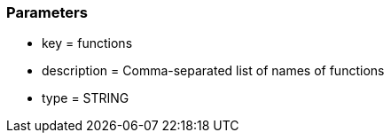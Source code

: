 === Parameters

* key = functions
* description = Comma-separated list of names of functions
* type = STRING


